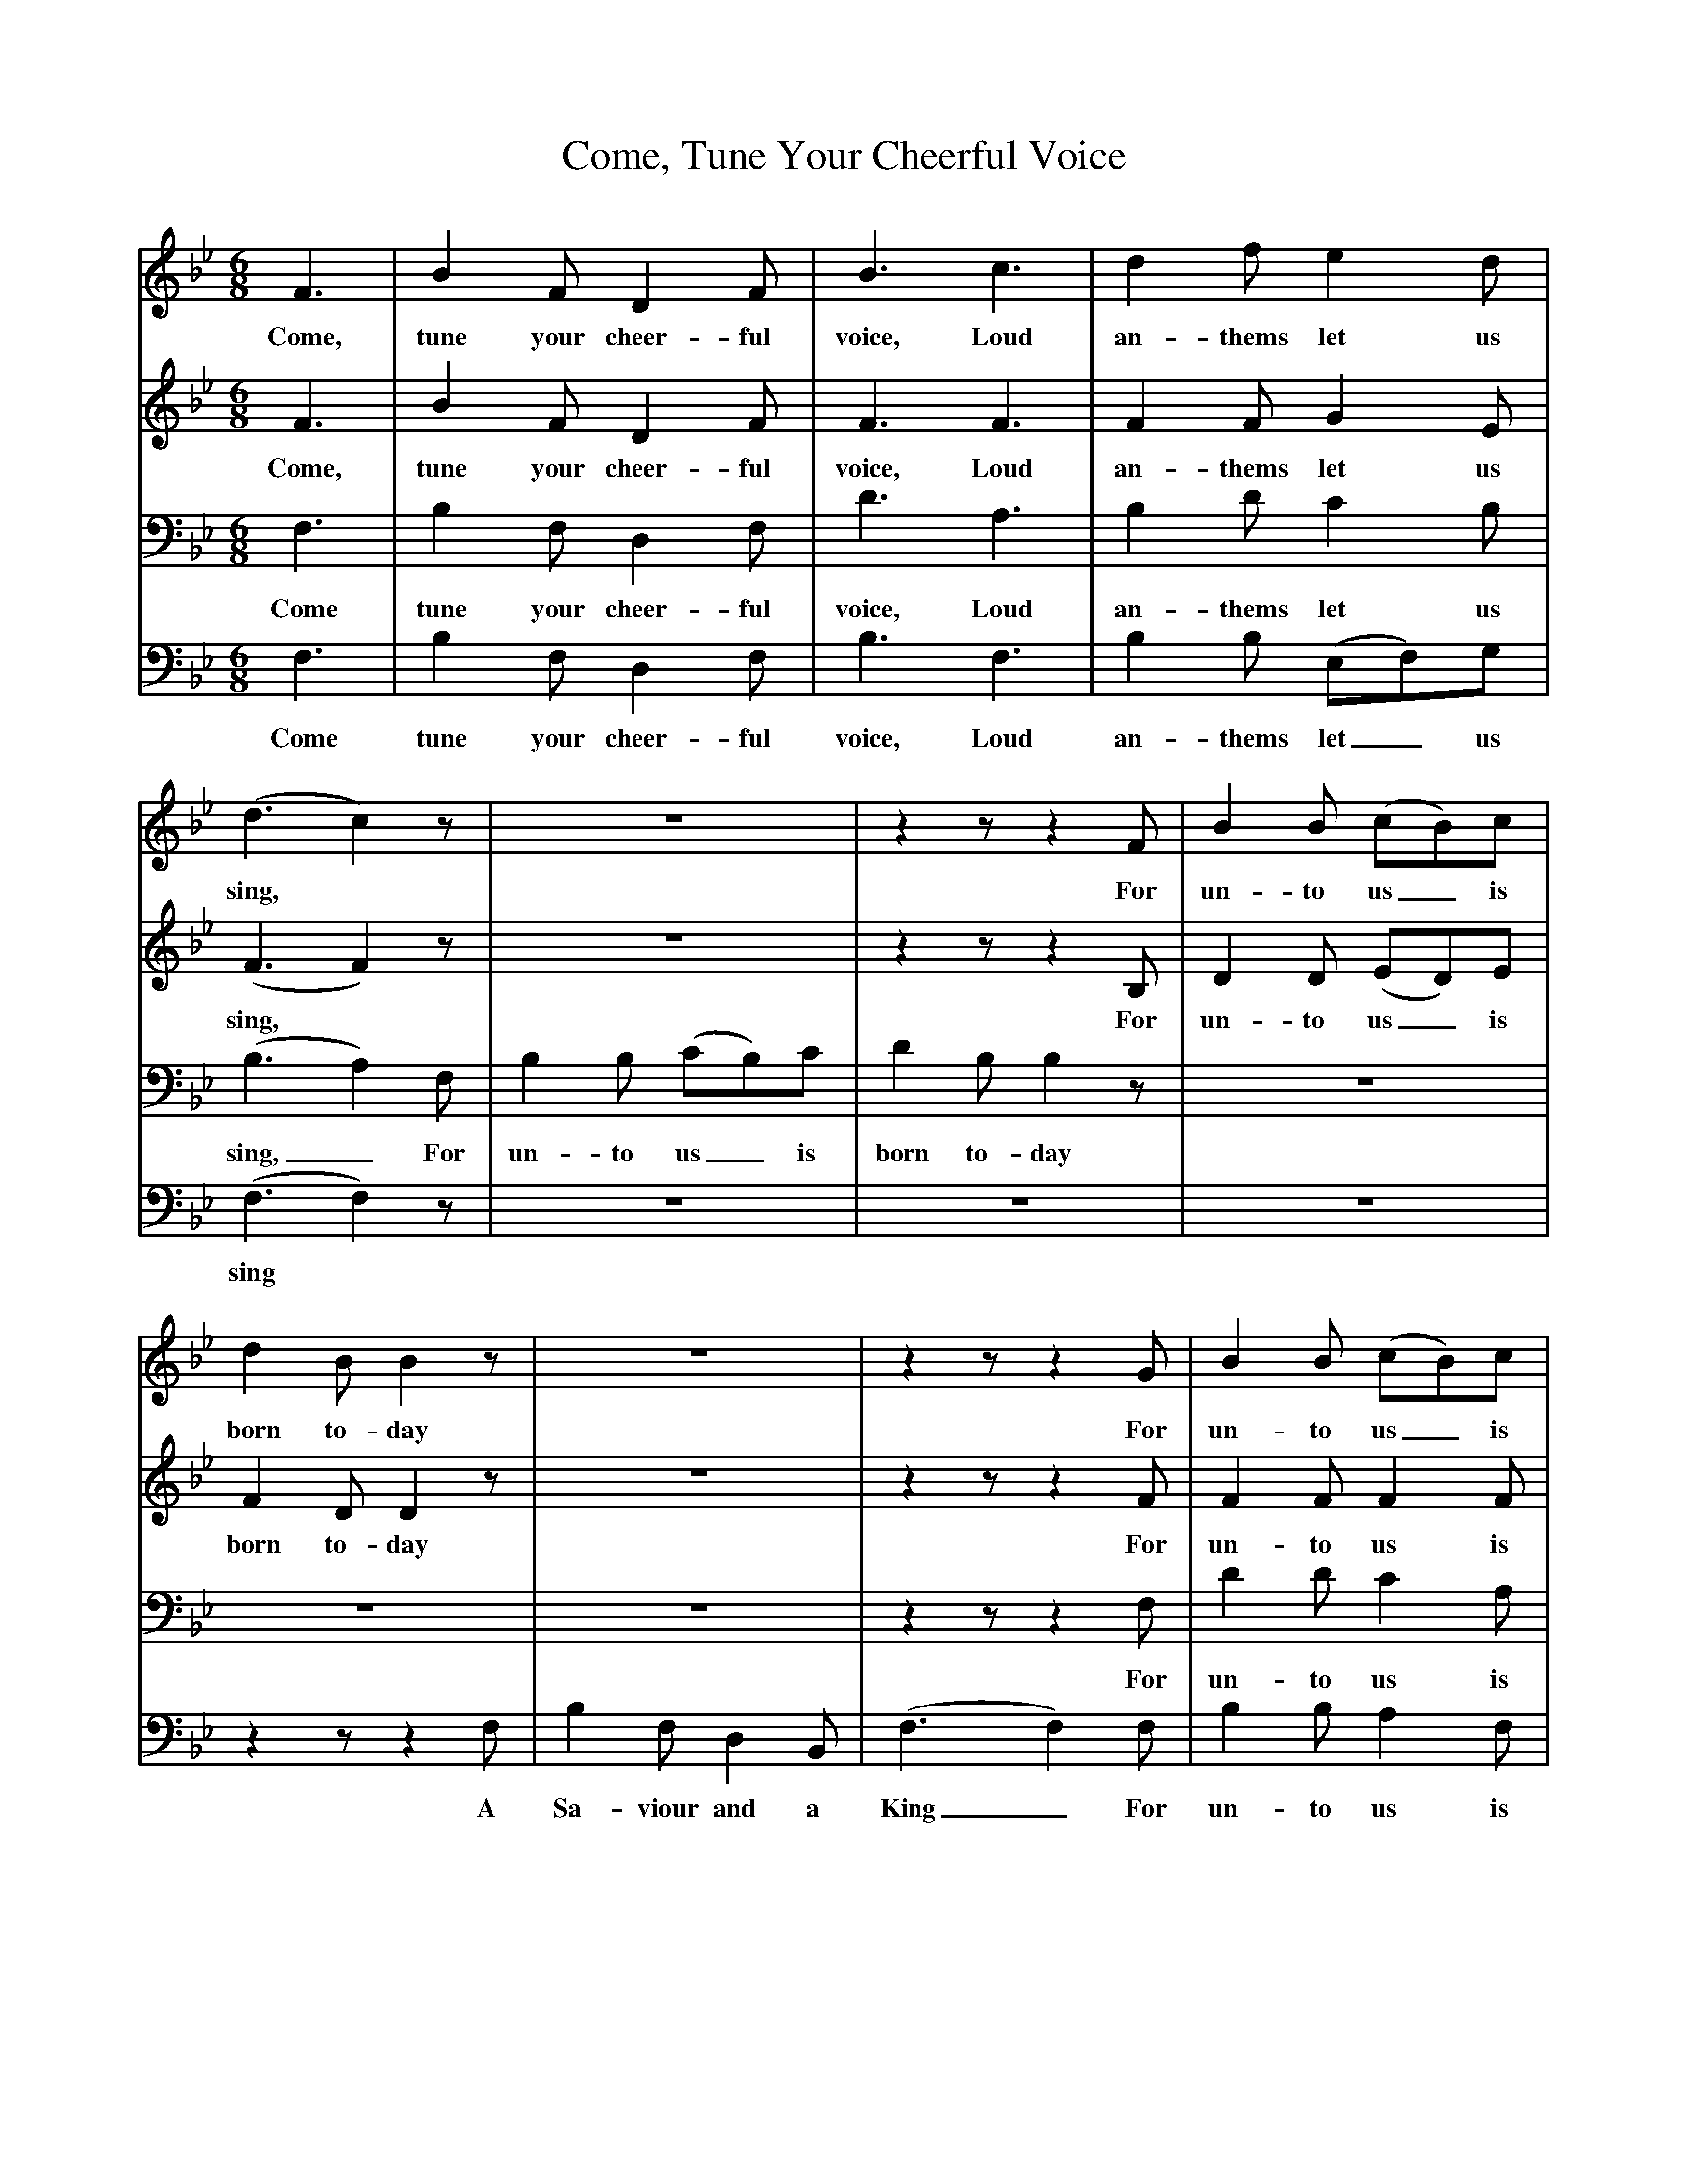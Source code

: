 X:1     %Music
T:Come, Tune Your Cheerful Voice
B:W. A. Pickard-Cambridge, A Collection of Dorset Carols, 1926
F:http://www.folkinfo.org/songs
V:1     %
     %!STAVE 0 'Soprano' @
     %!INSTR 'Choir aahs' 0 5200 @
M:6/8     %Meter
L:1/8     %
K:Bb
F3 |B2 F D2 F |B3 c3 |d2 f e2 d |
w:Come, tune your cheer-ful voice, Loud an-thems let us 
(d3 c2) z |z6 |z2 z z2 F |B2 B (cB)c |
w:sing, *For un-to us_ is 
d2 B B2 z |z6 |z2 z z2 G |B2 B (cB)c |
w:born to-day For un-to us_ is 
d3 f3 |c3 z2 z |z6 |z2 z e3 |
w:born to-day A 
d2 c B2 A |B3 z3 |]
w:Sa-viour and a King 
V:2     %
     %!STAVE 0 'Alto' @
     %!INSTR 'Choir aahs 2' 0 5200 @
M:6/8     %Meter
L:1/8     %
K:Bb
F3 |B2 F D2 F |F3 F3 |F2 F G2 E |
w:Come, tune your cheer-ful voice, Loud an-thems let us 
(F3 F2) z |z6 |z2 z z2 B, |D2 D (ED)E |
w:sing, *For un-to us_ is 
F2 D D2 z |z6 |z2 z z2 F |F2 F F2 F |
w:born to-day For un-to us is 
F3 F3 |F3 z2 F |F2 D (CB,)C |E3 G3 |
w:born to-day A Sa-viour and_ a King A 
F2 E D2 C |D3 z3 |]
w:Sa-viour and a King 
V:3     %
     %!STAVE 0 'Tenor' @
     %!INSTR 'Choir aahs 3' 0 5200 @
M:6/8     %Meter
L:1/8     %
K:Bb
F,3 |B,2 F, D,2 F, |D3 A,3 |B,2 D C2 B, |
w:Come tune your cheer-ful voice, Loud an-thems let us 
(B,3 A,2) F, |B,2 B, (CB,)C |D2 B, B,2 z |z6 |
w:sing,_ For un-to us_ is born to-day 
z6 |z6 |z2 z z2 F, |D2 D C2 A, |
w:For un-to us is 
B,3 B,3 |A,3 z2 D |D2 B, (A,G,)A, |B,3 B,3 |
w:born to-day A Sa-viour and_ a King, A 
B,2 F, F,2 F, |F,3 z3 |]
w:Sa-viour and a King. 
V:4     %
     %!STAVE 0 'Bass' @
     %!INSTR 'Choir aahs 4' 0 5200 @
M:6/8     %Meter
L:1/8     %
K:Bb
F,3 |B,2 F, D,2 F, |B,3 F,3 |B,2 B, (E,F,)G, |
w:Come tune your cheer-ful voice, Loud an-thems let_ us 
(F,3 F,2) z |z6 |z6 |z6 |
w:sing *
z2 z z2 F, |B,2 F, D,2 B,, |(F,3 F,2) F, |B,2 B, A,2 F, |
w:A Sa-viour and a King_ For un-to us is 
B,3 D,3 |F,3 z2 z |z2 z F,3 |B,3 B,3 |
w:born to-day A Sa-viour 
(B,2 F, F,2) F, |B,,3 z3 |]
w:and__ a King